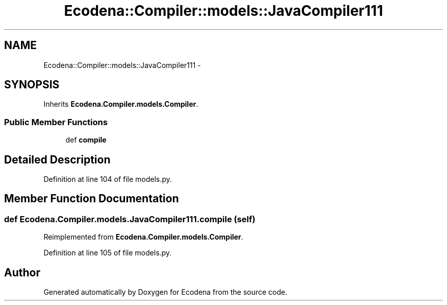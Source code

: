 .TH "Ecodena::Compiler::models::JavaCompiler111" 3 "Sun Mar 25 2012" "Version 1.0" "Ecodena" \" -*- nroff -*-
.ad l
.nh
.SH NAME
Ecodena::Compiler::models::JavaCompiler111 \- 
.SH SYNOPSIS
.br
.PP
.PP
Inherits \fBEcodena.Compiler.models.Compiler\fP.
.SS "Public Member Functions"

.in +1c
.ti -1c
.RI "def \fBcompile\fP"
.br
.in -1c
.SH "Detailed Description"
.PP 
Definition at line 104 of file models.py.
.SH "Member Function Documentation"
.PP 
.SS "def Ecodena.Compiler.models.JavaCompiler111.compile (self)"
.PP
Reimplemented from \fBEcodena.Compiler.models.Compiler\fP.
.PP
Definition at line 105 of file models.py.

.SH "Author"
.PP 
Generated automatically by Doxygen for Ecodena from the source code.
